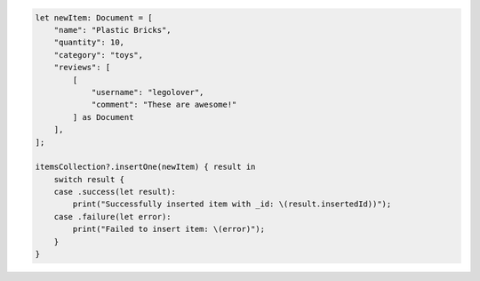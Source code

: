 .. code-block:: swift

    let newItem: Document = [
        "name": "Plastic Bricks",
        "quantity": 10,
        "category": "toys",
        "reviews": [
            [
                "username": "legolover",
                "comment": "These are awesome!"
            ] as Document
        ],
    ];

    itemsCollection?.insertOne(newItem) { result in
        switch result {
        case .success(let result):
            print("Successfully inserted item with _id: \(result.insertedId))");
        case .failure(let error):
            print("Failed to insert item: \(error)");
        }
    }
